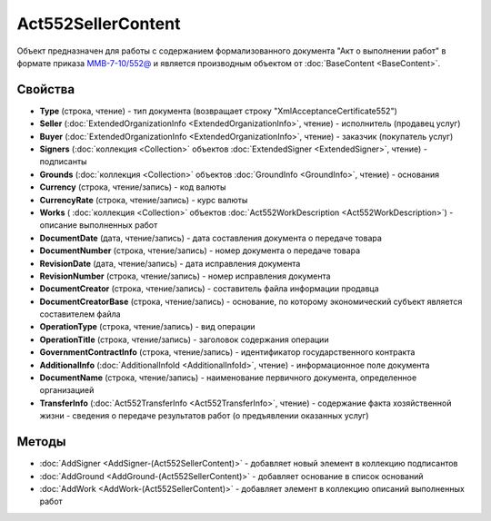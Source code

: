 ﻿Act552SellerContent
===================

Объект предназначен для работы с содержанием формализованного документа "Акт о выполнении работ" в формате приказа `ММВ-7-10/552@ <https://normativ.kontur.ru/document?moduleId=1&documentId=265283>`_ и является производным объектом от :doc:`BaseContent <BaseContent>`.

Свойства
--------

- **Type** (строка, чтение) - тип документа (возвращает строку "XmlAcceptanceCertificate552")

- **Seller** (:doc:`ExtendedOrganizationInfo <ExtendedOrganizationInfo>`, чтение) - исполнитель (продавец услуг)

- **Buyer** (:doc:`ExtendedOrganizationInfo <ExtendedOrganizationInfo>`, чтение) - заказчик (покупатель услуг)

- **Signers** (:doc:`коллекция <Collection>` объектов :doc:`ExtendedSigner <ExtendedSigner>`, чтение) - подписанты

- **Grounds** (:doc:`коллекция <Collection>` объектов :doc:`GroundInfo <GroundInfo>`, чтение) - основания

- **Currency** (строка, чтение/запись) - код валюты

- **CurrencyRate** (строка, чтение/запись) - курс валюты

- **Works** ( :doc:`коллекция <Collection>` объектов :doc:`Act552WorkDescription <Act552WorkDescription>`) - описание выполненных работ

- **DocumentDate** (дата, чтение/запись) - дата составления документа о передаче товара

- **DocumentNumber** (строка, чтение/запись) - номер документа о передаче товара

- **RevisionDate** (дата, чтение/запись) - дата исправления документа

- **RevisionNumber** (строка, чтение/запись) - номер исправления документа

- **DocumentCreator** (строка, чтение/запись) - составитель файла информации продавца

- **DocumentCreatorBase** (строка, чтение/запись) - основание, по которому экономический субъект является составителем файла

- **OperationType** (строка, чтение/запись) - вид операции

- **OperationTitle** (строка, чтение/запись) - заголовок содержания операции

- **GovernmentContractInfo** (строка, чтение/запись) - идентификатор государственного контракта

- **AdditionalInfo** (:doc:`AdditionalInfoId <AdditionalInfoId>`, чтение) - информационное поле документа

- **DocumentName** (строка, чтение/запись) - наименование первичного документа, определенное организацией

- **TransferInfo** (:doc:`Act552TransferInfo <Act552TransferInfo>`, чтение) - содержание факта хозяйственной жизни - сведения о передаче результатов работ (о предъявлении оказанных услуг)


Методы
------


-  :doc:`AddSigner <AddSigner-(Act552SellerContent)>` - добавляет новый элемент в коллекцию подписантов

-  :doc:`AddGround <AddGround-(Act552SellerContent)>` - добавляет основание в список оснований

-  :doc:`AddWork <AddWork-(Act552SellerContent)>` - добавляет элемент в коллекцию описаний выполненных работ

